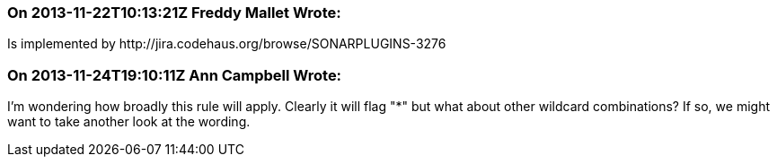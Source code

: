 === On 2013-11-22T10:13:21Z Freddy Mallet Wrote:
Is implemented by \http://jira.codehaus.org/browse/SONARPLUGINS-3276

=== On 2013-11-24T19:10:11Z Ann Campbell Wrote:
I'm wondering how broadly this rule will apply. Clearly it will flag "*" but what about other wildcard combinations? If so, we might want to take another look at the wording.

